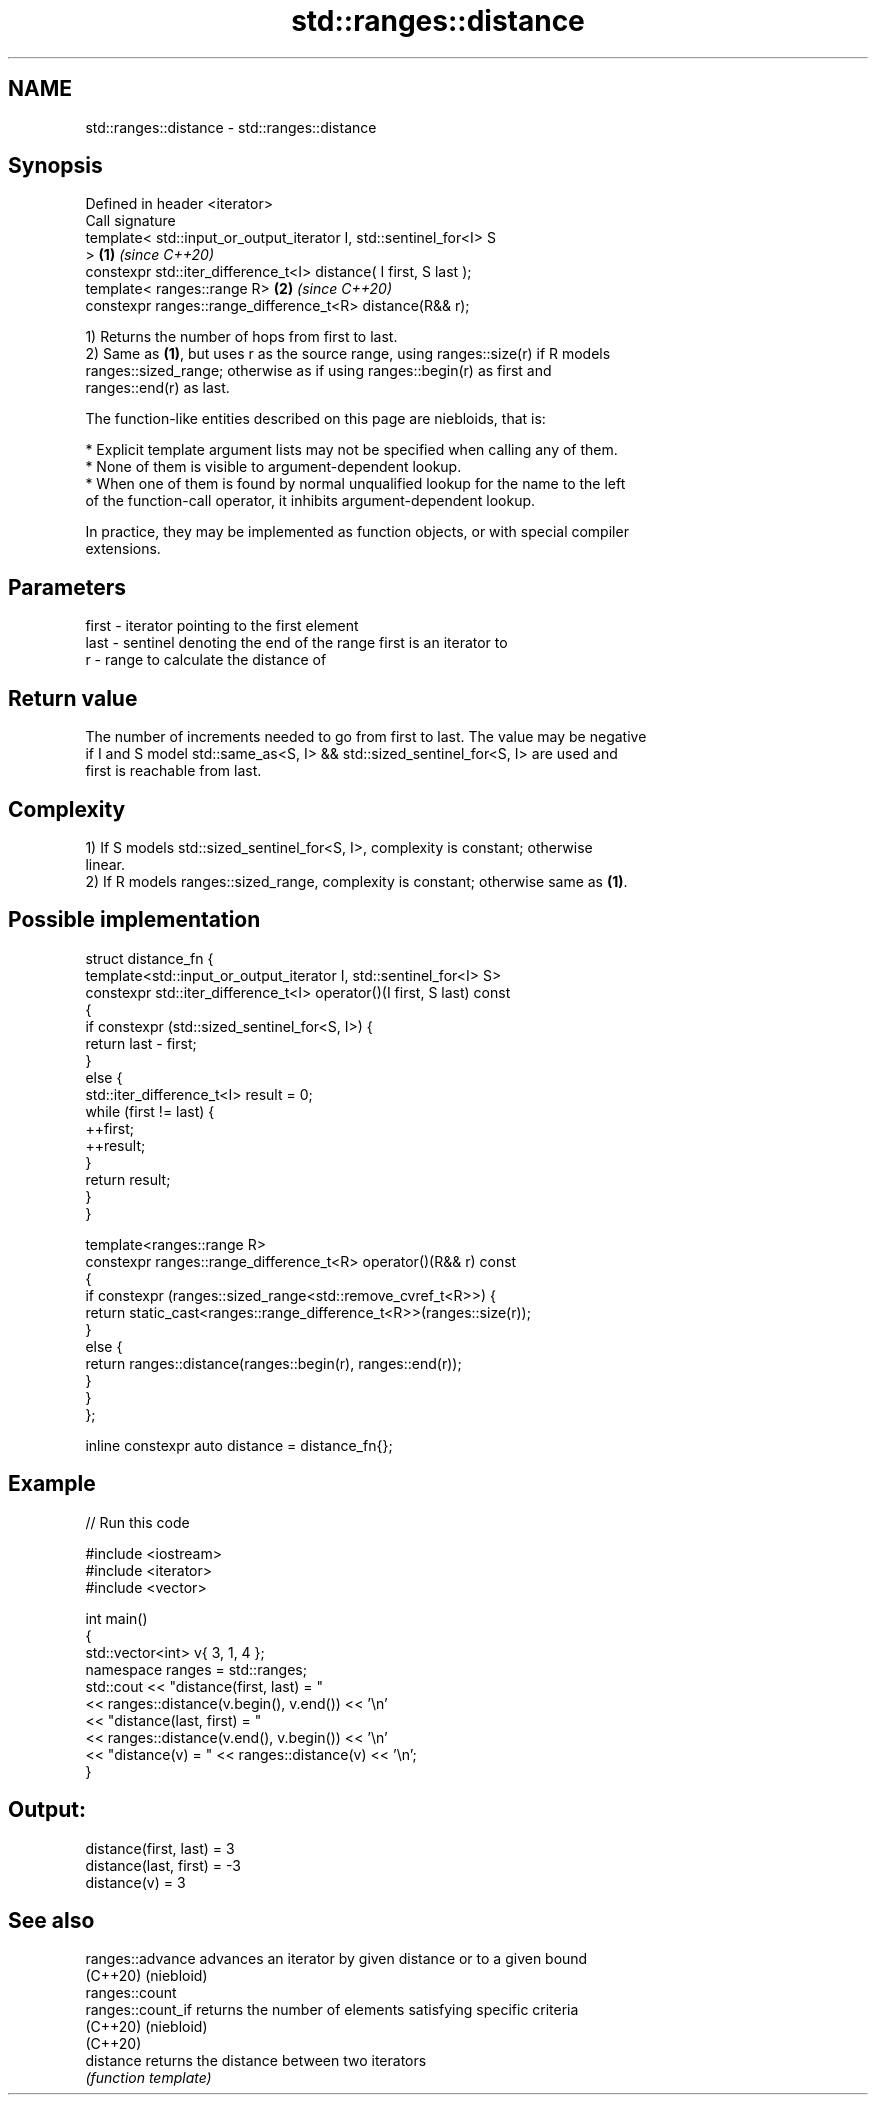 .TH std::ranges::distance 3 "2021.11.17" "http://cppreference.com" "C++ Standard Libary"
.SH NAME
std::ranges::distance \- std::ranges::distance

.SH Synopsis
   Defined in header <iterator>
   Call signature
   template< std::input_or_output_iterator I, std::sentinel_for<I> S
   >                                                                  \fB(1)\fP \fI(since C++20)\fP
   constexpr std::iter_difference_t<I> distance( I first, S last );
   template< ranges::range R>                                         \fB(2)\fP \fI(since C++20)\fP
   constexpr ranges::range_difference_t<R> distance(R&& r);

   1) Returns the number of hops from first to last.
   2) Same as \fB(1)\fP, but uses r as the source range, using ranges::size(r) if R models
   ranges::sized_range; otherwise as if using ranges::begin(r) as first and
   ranges::end(r) as last.

   The function-like entities described on this page are niebloids, that is:

     * Explicit template argument lists may not be specified when calling any of them.
     * None of them is visible to argument-dependent lookup.
     * When one of them is found by normal unqualified lookup for the name to the left
       of the function-call operator, it inhibits argument-dependent lookup.

   In practice, they may be implemented as function objects, or with special compiler
   extensions.

.SH Parameters

   first - iterator pointing to the first element
   last  - sentinel denoting the end of the range first is an iterator to
   r     - range to calculate the distance of

.SH Return value

   The number of increments needed to go from first to last. The value may be negative
   if I and S model std::same_as<S, I> && std::sized_sentinel_for<S, I> are used and
   first is reachable from last.

.SH Complexity

   1) If S models std::sized_sentinel_for<S, I>, complexity is constant; otherwise
   linear.
   2) If R models ranges::sized_range, complexity is constant; otherwise same as \fB(1)\fP.

.SH Possible implementation

   struct distance_fn {
     template<std::input_or_output_iterator I, std::sentinel_for<I> S>
     constexpr std::iter_difference_t<I> operator()(I first, S last) const
     {
       if constexpr (std::sized_sentinel_for<S, I>) {
           return last - first;
       }
       else {
           std::iter_difference_t<I> result = 0;
           while (first != last) {
               ++first;
               ++result;
           }
           return result;
       }
     }

     template<ranges::range R>
     constexpr ranges::range_difference_t<R> operator()(R&& r) const
     {
       if constexpr (ranges::sized_range<std::remove_cvref_t<R>>) {
         return static_cast<ranges::range_difference_t<R>>(ranges::size(r));
       }
       else {
         return ranges::distance(ranges::begin(r), ranges::end(r));
       }
     }
   };

   inline constexpr auto distance = distance_fn{};

.SH Example


// Run this code

 #include <iostream>
 #include <iterator>
 #include <vector>

 int main()
 {
     std::vector<int> v{ 3, 1, 4 };
     namespace ranges = std::ranges;
     std::cout << "distance(first, last) = "
               << ranges::distance(v.begin(), v.end()) << '\\n'
               << "distance(last, first) = "
               << ranges::distance(v.end(), v.begin()) << '\\n'
               << "distance(v) = " << ranges::distance(v) << '\\n';
 }

.SH Output:

 distance(first, last) = 3
 distance(last, first) = -3
 distance(v) = 3

.SH See also

   ranges::advance  advances an iterator by given distance or to a given bound
   (C++20)          (niebloid)
   ranges::count
   ranges::count_if returns the number of elements satisfying specific criteria
   (C++20)          (niebloid)
   (C++20)
   distance         returns the distance between two iterators
                    \fI(function template)\fP
